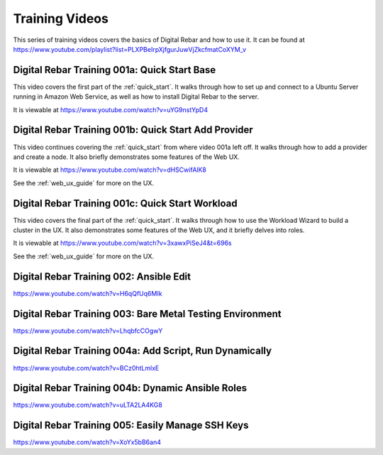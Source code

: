 .. index::
  pair: Videos; Training

.. _training-videos::

Training Videos
---------------

This series of training videos covers the basics of Digital Rebar and how to use it. It can be found at https://www.youtube.com/playlist?list=PLXPBeIrpXjfgurJuwVjZkcfmatCoXYM_v

Digital Rebar Training 001a: Quick Start Base
~~~~~~~~~~~~~~~~~~~~~~~~~~~~~~~~~~~~~~~~~~~~~
This video covers the first part of the :ref:`quick_start`. It walks through how to set up and connect to a Ubuntu Server running in Amazon Web Service, as well as how to install Digital Rebar to the server.

It is viewable at https://www.youtube.com/watch?v=uYG9nstYpD4

Digital Rebar Training 001b: Quick Start Add Provider
~~~~~~~~~~~~~~~~~~~~~~~~~~~~~~~~~~~~~~~~~~~~~~~~~~~~~
This video continues covering the :ref:`quick_start` from where video 001a left off. It walks through how to add a provider and create a node. It also briefly demonstrates some features of the Web UX.

It is viewable at https://www.youtube.com/watch?v=dHSCwifAlK8

See the :ref:`web_ux_guide` for more on the UX.

Digital Rebar Training 001c: Quick Start Workload
~~~~~~~~~~~~~~~~~~~~~~~~~~~~~~~~~~~~~~~~~~~~~~~~~
This video covers the final part of the :ref:`quick_start`. It walks through how to use the Workload Wizard to build a cluster in the UX. It also demonstrates some features of the Web UX, and it briefly delves into roles.

It is viewable at https://www.youtube.com/watch?v=3xawxPiSeJ4&t=696s

See the :ref:`web_ux_guide` for more on the UX.

Digital Rebar Training 002: Ansible Edit
~~~~~~~~~~~~~~~~~~~~~~~~~~~~~~~~~~~~~~~~
https://www.youtube.com/watch?v=H6qQfUq6MIk



Digital Rebar Training 003: Bare Metal Testing Environment
~~~~~~~~~~~~~~~~~~~~~~~~~~~~~~~~~~~~~~~~~~~~~~~~~~~~~~~~~~
https://www.youtube.com/watch?v=LhqbfcCOgwY

Digital Rebar Training 004a: Add Script, Run Dynamically
~~~~~~~~~~~~~~~~~~~~~~~~~~~~~~~~~~~~~~~~~~~~~~~~~~~~~~~~
https://www.youtube.com/watch?v=BCz0htLmlxE

Digital Rebar Training 004b: Dynamic Ansible Roles
~~~~~~~~~~~~~~~~~~~~~~~~~~~~~~~~~~~~~~~~~~~~~~~~~~
https://www.youtube.com/watch?v=uLTA2LA4KG8

Digital Rebar Training 005: Easily Manage SSH Keys
~~~~~~~~~~~~~~~~~~~~~~~~~~~~~~~~~~~~~~~~~~~~~~~~~~
https://www.youtube.com/watch?v=XoYx5bB6an4
